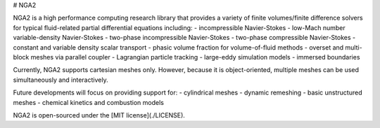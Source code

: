 # NGA2

NGA2 is a high performance computing research library that provides a variety of finite volumes/finite difference solvers for typical fluid-related partial differential equations including:
- incompressible Navier-Stokes
- low-Mach number variable-density Navier-Stokes
- two-phase incompressible Navier-Stokes
- two-phase compressible Navier-Stokes
- constant and variable density scalar transport
- phasic volume fraction for volume-of-fluid methods
- overset and multi-block meshes via parallel coupler
- Lagrangian particle tracking
- large-eddy simulation models
- immersed boundaries

Currently, NGA2 supports cartesian meshes only. However, because it is object-oriented, multiple meshes can be used simultaneously and interactively.

Future developments will focus on providing support for:
- cylindrical meshes
- dynamic remeshing
- basic unstructured meshes
- chemical kinetics and combustion models

NGA2 is open-sourced under the [MIT license](./LICENSE).
